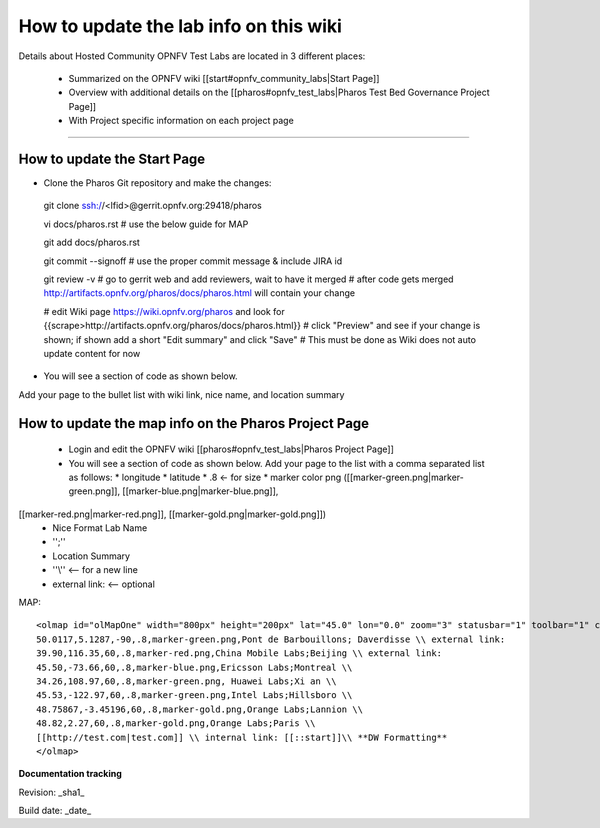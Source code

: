 How to update the lab info on this wiki
========================================

Details about Hosted Community OPNFV Test Labs are located in 3 different places:

 - Summarized on the OPNFV wiki [[start#opnfv_community_labs|Start Page]]
 - Overview with additional details on the [[pharos#opnfv_test_labs|Pharos Test Bed Governance Project Page]]
 - With Project specific information on each project page

----

How to update the Start Page
-----------------------------

* Clone the Pharos Git repository and make the changes::

 git clone ssh://<lfid>@gerrit.opnfv.org:29418/pharos

 vi docs/pharos.rst
 # use the below guide for MAP

 git add docs/pharos.rst

 git commit --signoff
 # use the proper commit message & include JIRA id

 git review -v
 # go to gerrit web and add reviewers, wait to have it merged
 # after code gets merged http://artifacts.opnfv.org/pharos/docs/pharos.html will contain your change

 # edit Wiki page https://wiki.opnfv.org/pharos and look for {{scrape>http://artifacts.opnfv.org/pharos/docs/pharos.html}}
 # click "Preview" and see if your change is shown; if shown add a short "Edit summary" and click "Save"
 # This must be done as Wiki does not auto update content for now

* You will see a section of code as shown below.
Add your page to the bullet list with wiki link, nice name, and location summary


How to update the map info on the Pharos Project Page
------------------------------------------------------

  * Login and edit the OPNFV wiki [[pharos#opnfv_test_labs|Pharos Project Page]]
  * You will see a section of code as shown below. Add your page to the list with a comma separated list as follows:
    * longitude
    * latitude
    * .8 <- for size
    * marker color png ([[marker-green.png|marker-green.png]], [[marker-blue.png|marker-blue.png]],
[[marker-red.png|marker-red.png]], [[marker-gold.png|marker-gold.png]])
    * Nice Format Lab Name
    * '';''
    * Location Summary
    * ''\\'' <-- for a new line
    * external link: <-- optional

MAP::

 <olmap id="olMapOne" width="800px" height="200px" lat="45.0" lon="0.0" zoom="3" statusbar="1" toolbar="1" controls="1" poihoverstyle="0" baselyr="OpenStreetMap" gpxfile="" kmlfile="">
 50.0117,5.1287,-90,.8,marker-green.png,Pont de Barbouillons; Daverdisse \\ external link:
 39.90,116.35,60,.8,marker-red.png,China Mobile Labs;Beijing \\ external link:
 45.50,-73.66,60,.8,marker-blue.png,Ericsson Labs;Montreal \\
 34.26,108.97,60,.8,marker-green.png, Huawei Labs;Xi an \\
 45.53,-122.97,60,.8,marker-green.png,Intel Labs;Hillsboro \\
 48.75867,-3.45196,60,.8,marker-gold.png,Orange Labs;Lannion \\
 48.82,2.27,60,.8,marker-gold.png,Orange Labs;Paris \\
 [[http://test.com|test.com]] \\ internal link: [[::start]]\\ **DW Formatting**
 </olmap>


**Documentation tracking**

Revision: _sha1_

Build date:  _date_

